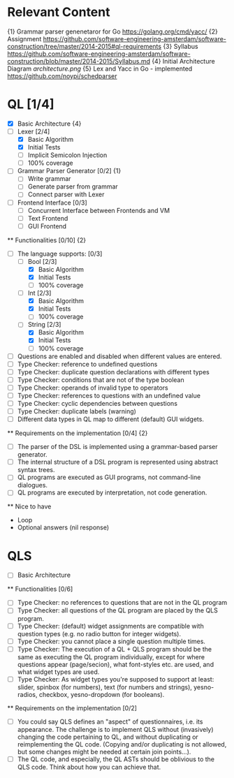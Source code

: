 * Relevant Content
  {1} Grammar parser genenetaror for Go [[https://golang.org/cmd/yacc/]]
  {2} Assignment [[https://github.com/software-engineering-amsterdam/software-construction/tree/master/2014-2015#ql-requirements]]
  {3} Syllabus [[https://github.com/software-engineering-amsterdam/software-construction/blob/master/2014-2015/Syllabus.md]]
  {4} Initial Architecture Diagram [[architecture.png]]
  {5} Lex and Yacc in Go - implemented [[https://github.com/noypi/schedparser]]

* QL [1/4]
  - [X] Basic Architecture {4}
  - [ ] Lexer [2/4]
    - [X] Basic Algorithm
    - [X] Initial Tests
    - [ ] Implicit Semicolon Injection
    - [ ] 100% coverage
  - [ ] Grammar Parser Generator [0/2] {1}
    - [ ] Write grammar
    - [ ] Generate parser from grammar
    - [ ] Connect parser with Lexer
  - [ ] Frontend Interface [0/3]
    - [ ] Concurrent Interface between Frontends and VM
    - [ ] Text Frontend
    - [ ] GUI Frontend

  ** Functionalities [0/10] {2}
    - [ ] The language supports: [0/3]
      - [ ] Bool [2/3]
        - [X] Basic Algorithm
        - [X] Initial Tests
        - [ ] 100% coverage
      - [ ] Int [2/3]
        - [X] Basic Algorithm
        - [X] Initial Tests
        - [ ] 100% coverage
      - [ ] String [2/3]
        - [X] Basic Algorithm
        - [X] Initial Tests
        - [ ] 100% coverage
    - [ ] Questions are enabled and disabled when different values are entered.
    - [ ] Type Checker: reference to undefined questions
    - [ ] Type Checker: duplicate question declarations with different types
    - [ ] Type Checker: conditions that are not of the type boolean
    - [ ] Type Checker: operands of invalid type to operators
    - [ ] Type Checker: references to questions with an undefined value
    - [ ] Type Checker: cyclic dependencies between questions
    - [ ] Type Checker: duplicate labels (warning)
    - [ ] Different data types in QL map to different (default) GUI widgets.

  ** Requirements on the implementation [0/4] {2}
    - [ ] The parser of the DSL is implemented using a grammar-based parser generator.
    - [ ] The internal structure of a DSL program is represented using abstract syntax trees.
    - [ ] QL programs are executed as GUI programs, not command-line dialogues.
    - [ ] QL programs are executed by interpretation, not code generation.

  ** Nice to have
    - Loop
    - Optional answers (nil response)

* QLS
  - [ ] Basic Architecture
  ** Functionalities [0/6]
    - [ ] Type Checker: no references to questions that are not in the QL program
    - [ ] Type Checker: all questions of the QL program are placed by the QLS program.
    - [ ] Type Checker: (default) widget assignments are compatible with question types (e.g. no radio button for integer widgets).
    - [ ] Type Checker: you cannot place a single question multiple times.
    - [ ] Type Checker: The execution of a QL + QLS program should be the same as executing the QL program individually, except for where questions appear (page/secion), what font-styles etc. are used, and what widget types are used.
    - [ ] Type Checker: As widget types you're supposed to support at least: slider, spinbox (for numbers), text (for numbers and strings), yesno-radios, checkbox, yesno-dropdown (for booleans).

  ** Requirements on the implementation [0/2]
    - [ ] You could say QLS defines an "aspect" of questionnaires, i.e. its appearance. The challenge is to implement QLS without (invasively) changing the code pertaining to QL, and without duplicating or reimplementing the QL code. (Copying and/or duplicating is not allowed, but some changes might be needed at certain join points...).
    - [ ] The QL code, and especially, the QL ASTs should be oblivious to the QLS code. Think about how you can achieve that.
